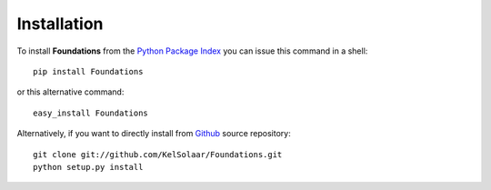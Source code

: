 _`Installation`
===============

To install **Foundations** from the `Python Package Index <http://pypi.python.org/pypi/Foundations>`_ you can issue this command in a shell::

	pip install Foundations

or this alternative command::

	easy_install Foundations

Alternatively, if you want to directly install from `Github <http://github.com/KelSolaar/Foundations>`_ source repository::

	git clone git://github.com/KelSolaar/Foundations.git
	python setup.py install

.. raw:: html

    <br/>

